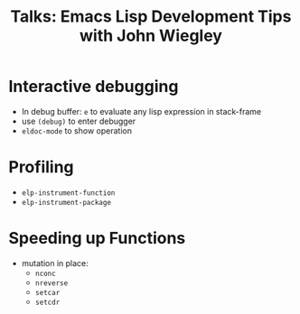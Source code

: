 :PROPERTIES:
:ID:       508cc7a7-915b-458d-be00-580b4b6440e4
:ROAM_REFS: https://www.youtube.com/watch?v=QRBcm6jFJ3Q
:END:
#+title: Talks: Emacs Lisp Development Tips with John Wiegley

* Interactive debugging

- In debug buffer: =e= to evaluate any lisp expression in stack-frame
- use =(debug)= to enter debugger
- =eldoc-mode= to show operation

* Profiling
- =elp-instrument-function=
- =elp-instrument-package=

* Speeding up Functions

- mutation in place:
  - =nconc=
  - =nreverse=
  - =setcar=
  - =setcdr=
